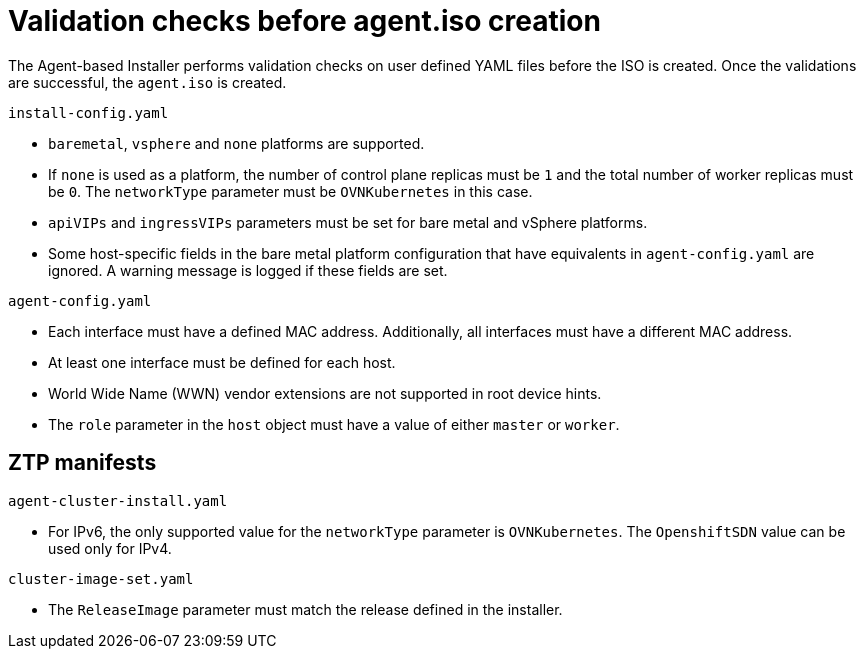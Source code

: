 // Module included in the following assemblies:
//
// * installing/installing-with-agent/installing-with-agent.adoc

:_content-type: REFERENCE
[id="validations-before-agent-iso-creation_{context}"]
= Validation checks before agent.iso creation

The Agent-based Installer performs validation checks on user defined YAML files before the ISO is created. Once the validations are successful, the `agent.iso`
is created.

.`install-config.yaml`

* `baremetal`, `vsphere` and `none` platforms are supported.
* If `none` is used as a platform, the number of control plane replicas must be `1` and the total number of worker replicas must be `0`. The `networkType` parameter must be `OVNKubernetes` in this case.
* `apiVIPs` and `ingressVIPs` parameters must be set for bare metal and vSphere platforms.
* Some host-specific fields in the bare metal platform configuration that have equivalents in `agent-config.yaml` are ignored. A warning message is logged if these fields are set.

.`agent-config.yaml`

* Each interface must have a defined MAC address. Additionally, all interfaces must have a different MAC address.
* At least one interface must be defined for each host.
* World Wide Name (WWN) vendor extensions are not supported in root device hints.
* The `role` parameter in the `host` object must have a value of either `master` or `worker`.

== ZTP manifests

.`agent-cluster-install.yaml`

* For IPv6, the only supported value for the `networkType` parameter is `OVNKubernetes`. The `OpenshiftSDN` value can be used only for IPv4.

.`cluster-image-set.yaml`

* The `ReleaseImage` parameter must match the release defined in the installer.
